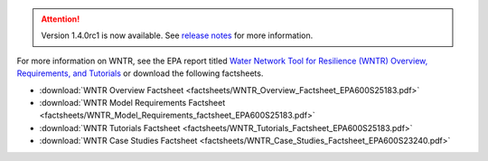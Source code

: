 .. attention:: 
    Version 1.4.0rc1 is now available.  
    See `release notes <https://usepa.github.io/WNTR/whatsnew.html>`_
    for more information.
 
For more information on WNTR, see the EPA report titled `Water Network Tool for Resilience (WNTR) Overview, Requirements, and Tutorials <https://cfpub.epa.gov/si/si_public_record_report.cfm?dirEntryId=367270&Lab=CESER>`_ or download the following factsheets.

- :download:`WNTR Overview Factsheet <factsheets/WNTR_Overview_Factsheet_EPA600S25183.pdf>`
- :download:`WNTR Model Requirements Factsheet <factsheets/WNTR_Model_Requirements_factsheet_EPA600S25183.pdf>`
- :download:`WNTR Tutorials Factsheet <factsheets/WNTR_Tutorials_Factsheet_EPA600S25183.pdf>`
- :download:`WNTR Case Studies Factsheet <factsheets/WNTR_Case_Studies_Factsheet_EPA600S23240.pdf>`
